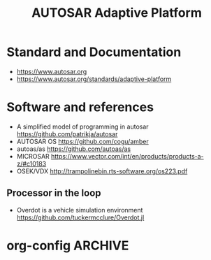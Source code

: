 
#+TITLE: AUTOSAR Adaptive Platform

#+CATEGORY: Differential Engine

* Standard and Documentation
  - https://www.autosar.org
  - https://www.autosar.org/standards/adaptive-platform

* Software and references
  - A simplified model of programming in autosar https://github.com/patrikja/autosar
  - AUTOSAR OS https://github.com/cogu/amber
  - autoas/as https://github.com/autoas/as
  - MICROSAR https://www.vector.com/int/en/products/products-a-z/#c10183
  - OSEK/VDX http://trampolinebin.rts-software.org/os223.pdf

** Processor in the loop
   - Overdot is a vehicle simulation environment https://github.com/tuckermcclure/Overdot.jl

* org-config                                                        :ARCHIVE:
#+STARTUP: content hidestars
#+TAGS: DOCS(d) CODING(c) TESTING(t) PLANING(p)
#+LINK_UP: sitemap.html
#+LINK_HOME: main.html
#+COMMENT: toc:nil
#+OPTIONS: ^:nil
#+OPTIONS:   H:3 num:t toc:t \n:nil @:t ::t |:t ^:nil -:t f:t *:t <:t
#+OPTIONS:   TeX:t LaTeX:t skip:nil d:nil todo:t pri:nil tags:not-in-toc
#+DESCRIPTION: Augment design process with system property discovering aid.
#+KEYWORDS: SmallCell,
#+LANGUAGE: en

#+STYLE: <link rel="stylesheet" type="text/css" href="org-manual.css" />
#+PROPERTY: Effort_ALL  1:00 2:00 4:00 6:00 8:00 12:00
#+COLUMNS: %38ITEM(Details) %TAGS(Context) %7TODO(To Do) %5Effort(Time){:} %6CLOCKSUM{Total}
